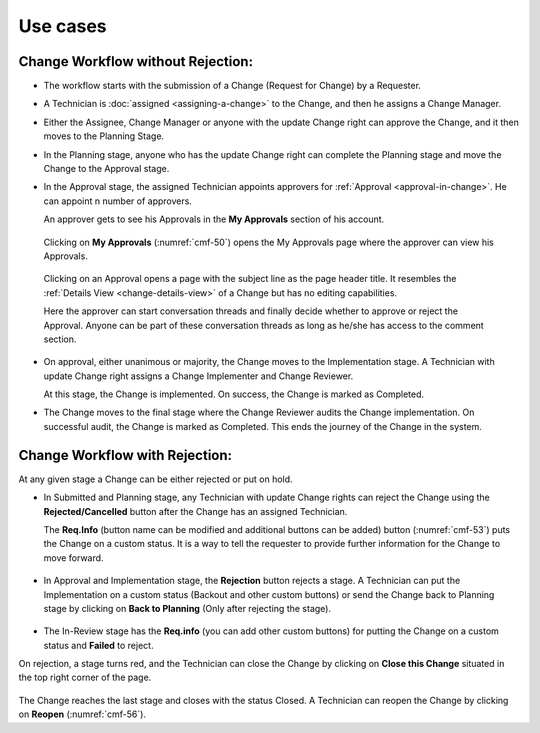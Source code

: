 *********
Use cases
*********

Change Workflow without Rejection:
==================================

-  The workflow starts with the submission of a Change (Request for
   Change) by a Requester.

-  A Technician is :doc:`assigned <assigning-a-change>` to the Change, and then he
   assigns a Change Manager.

-  Either the Assignee, Change Manager or anyone with the update Change
   right can approve the Change, and it then moves to the Planning
   Stage.

-  In the Planning stage, anyone who has the update Change right can
   complete the Planning stage and move the Change to the Approval
   stage.

-  In the Approval stage, the assigned Technician appoints approvers for
   :ref:`Approval <approval-in-change>`. He can appoint n number of
   approvers.

   An approver gets to see his Approvals in the **My Approvals** section
   of his account.

    .. _cmf-50:
    .. figure:: https://s3-ap-southeast-1.amazonaws.com/flotomate-resources/change-management/CM-50.png
        :align: center
        :alt: figure 50

  Clicking on **My Approvals** (:numref:`cmf-50`) opens the My Approvals page
  where the approver can view his Approvals.

    .. _cmf-51:
    .. figure:: https://s3-ap-southeast-1.amazonaws.com/flotomate-resources/change-management/CM-51.png
        :align: center
        :alt: figure 51

  Clicking on an Approval opens a page with the subject line as the page
  header title. It resembles the :ref:`Details View <change-details-view>`
  of a Change but has no editing capabilities.

  Here the approver can start conversation threads and finally decide
  whether to approve or reject the Approval. Anyone can be part of these
  conversation threads as long as he/she has access to the comment
  section.

    .. _cmf-52:
    .. figure:: https://s3-ap-southeast-1.amazonaws.com/flotomate-resources/change-management/CM-52.png
        :align: center
        :alt: figure 52

-  On approval, either unanimous or majority, the Change moves to the
   Implementation stage. A Technician with update Change right assigns a
   Change Implementer and Change Reviewer.

   At this stage, the Change is implemented. On success, the Change is
   marked as Completed.

-  The Change moves to the final stage where the Change Reviewer audits
   the Change implementation. On successful audit, the Change is marked
   as Completed. This ends the journey of the Change in the system.

Change Workflow with Rejection:
===============================

At any given stage a Change can be either rejected or put on hold.

-  In Submitted and Planning stage, any Technician with update Change
   rights can reject the Change using the **Rejected/Cancelled** button
   after the Change has an assigned Technician.

   The **Req.Info** (button name can be modified and additional buttons
   can be added) button (:numref:`cmf-53`) puts the Change on a custom status.
   It is a way to tell the requester to provide further information for
   the Change to move forward.

.. _cmf-53:
.. figure:: https://s3-ap-southeast-1.amazonaws.com/flotomate-resources/change-management/CM-53.png
    :align: center
    :alt: figure 53

-  In Approval and Implementation stage, the **Rejection** button
   rejects a stage. A Technician can put the Implementation on a custom
   status (Backout and other custom buttons) or send the Change back to
   Planning stage by clicking on **Back to Planning** (Only after
   rejecting the stage).

.. _cmf-54:
.. figure:: https://s3-ap-southeast-1.amazonaws.com/flotomate-resources/change-management/CM-54.png
    :align: center
    :alt: figure 54

-  The In-Review stage has the **Req.info** (you can add other custom
   buttons) for putting the Change on a custom status and **Failed** to
   reject.

On rejection, a stage turns red, and the Technician can close the Change
by clicking on **Close this Change** situated in the top right corner of
the page.

.. _cmf-55:
.. figure:: https://s3-ap-southeast-1.amazonaws.com/flotomate-resources/change-management/CM-55.png
    :align: center
    :alt: figure 55

.. _cmf-56:
.. figure:: https://s3-ap-southeast-1.amazonaws.com/flotomate-resources/change-management/CM-56.png
    :align: center
    :alt: figure 56

The Change reaches the last stage and closes with the status Closed. A
Technician can reopen the Change by clicking on **Reopen** (:numref:`cmf-56`).